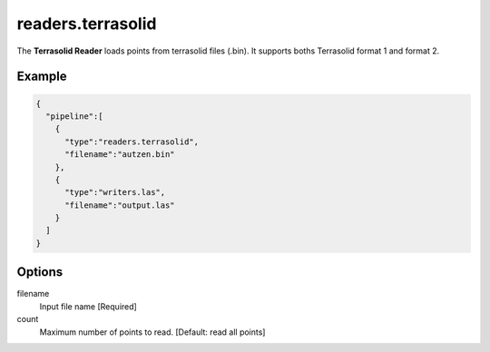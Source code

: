.. _readers.terrasolid:

readers.terrasolid
==================

The **Terrasolid Reader** loads points from terrasolid files (.bin).
It supports boths Terrasolid format 1 and format 2.

Example
-------

.. code-block:: json

    {
      "pipeline":[
        {
          "type":"readers.terrasolid",
          "filename":"autzen.bin"
        },
        {
          "type":"writers.las",
          "filename":"output.las"
        }
      ]
    }

Options
-------

filename
  Input file name [Required]

count
  Maximum number of points to read. [Default: read all points]
